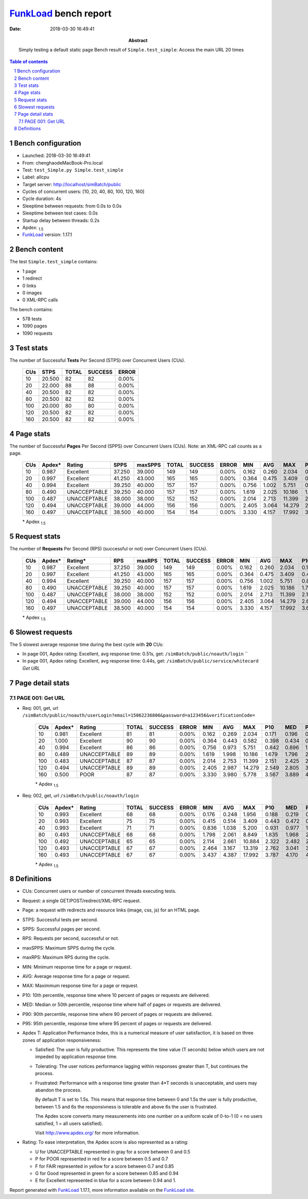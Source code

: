 ======================
FunkLoad_ bench report
======================


:date: 2018-03-30 16:49:41
:abstract: Simply testing a default static page
           Bench result of ``Simple.test_simple``: 
           Access the main URL 20 times

.. _FunkLoad: http://funkload.nuxeo.org/
.. sectnum::    :depth: 2
.. contents:: Table of contents
.. |APDEXT| replace:: \ :sub:`1.5`

Bench configuration
-------------------

* Launched: 2018-03-30 16:49:41
* From: chenghaodeMacBook-Pro.local
* Test: ``test_Simple.py Simple.test_simple``
* Label: allcpu
* Target server: http://localhost/simBatch/public
* Cycles of concurrent users: [10, 20, 40, 80, 100, 120, 160]
* Cycle duration: 4s
* Sleeptime between requests: from 0.0s to 0.0s
* Sleeptime between test cases: 0.0s
* Startup delay between threads: 0.2s
* Apdex: |APDEXT|
* FunkLoad_ version: 1.17.1


Bench content
-------------

The test ``Simple.test_simple`` contains: 

* 1 page
* 1 redirect
* 0 links
* 0 images
* 0 XML-RPC calls

The bench contains:

* 578 tests
* 1090 pages
* 1090 requests


Test stats
----------

The number of Successful **Tests** Per Second (STPS) over Concurrent Users (CUs).

 .. image:: tests.png

 ================== ================== ================== ================== ==================
                CUs               STPS              TOTAL            SUCCESS              ERROR
 ================== ================== ================== ================== ==================
                 10             20.500                 82                 82             0.00%
                 20             22.000                 88                 88             0.00%
                 40             20.500                 82                 82             0.00%
                 80             20.500                 82                 82             0.00%
                100             20.000                 80                 80             0.00%
                120             20.500                 82                 82             0.00%
                160             20.500                 82                 82             0.00%
 ================== ================== ================== ================== ==================



Page stats
----------

The number of Successful **Pages** Per Second (SPPS) over Concurrent Users (CUs).
Note: an XML-RPC call counts as a page.

 .. image:: pages_spps.png
 .. image:: pages.png

 ================== ================== ================== ================== ================== ================== ================== ================== ================== ================== ================== ================== ================== ================== ==================
                CUs             Apdex*             Rating               SPPS            maxSPPS              TOTAL            SUCCESS              ERROR                MIN                AVG                MAX                P10                MED                P90                P95
 ================== ================== ================== ================== ================== ================== ================== ================== ================== ================== ================== ================== ================== ================== ==================
                 10              0.987          Excellent             37.250             39.000                149                149             0.00%              0.162              0.260              2.034              0.178              0.209              0.262              0.293
                 20              0.997          Excellent             41.250             43.000                165                165             0.00%              0.364              0.475              3.409              0.406              0.452              0.521              0.539
                 40              0.994          Excellent             39.250             40.000                157                157             0.00%              0.756              1.002              5.751              0.857              0.943              1.069              1.112
                 80              0.490       UNACCEPTABLE             39.250             40.000                157                157             0.00%              1.619              2.025             10.186              1.701              1.885              2.084              2.122
                100              0.487       UNACCEPTABLE             38.000             38.000                152                152             0.00%              2.014              2.713             11.399              2.192              2.451              2.892              3.048
                120              0.494       UNACCEPTABLE             39.000             44.000                156                156             0.00%              2.405              3.064             14.279              2.607              2.904              3.275              3.452
                160              0.497       UNACCEPTABLE             38.500             40.000                154                154             0.00%              3.330              4.157             17.992              3.615              4.069              4.560              4.665
 ================== ================== ================== ================== ================== ================== ================== ================== ================== ================== ================== ================== ================== ================== ==================

 \* Apdex |APDEXT|

Request stats
-------------

The number of **Requests** Per Second (RPS) (successful or not) over Concurrent Users (CUs).

 .. image:: requests_rps.png
 .. image:: requests.png
 .. image:: time_rps.png

 ================== ================== ================== ================== ================== ================== ================== ================== ================== ================== ================== ================== ================== ================== ==================
                CUs             Apdex*            Rating*                RPS             maxRPS              TOTAL            SUCCESS              ERROR                MIN                AVG                MAX                P10                MED                P90                P95
 ================== ================== ================== ================== ================== ================== ================== ================== ================== ================== ================== ================== ================== ================== ==================
                 10              0.987          Excellent             37.250             39.000                149                149             0.00%              0.162              0.260              2.034              0.178              0.209              0.262              0.293
                 20              0.997          Excellent             41.250             43.000                165                165             0.00%              0.364              0.475              3.409              0.406              0.452              0.521              0.539
                 40              0.994          Excellent             39.250             40.000                157                157             0.00%              0.756              1.002              5.751              0.857              0.943              1.069              1.112
                 80              0.490       UNACCEPTABLE             39.250             40.000                157                157             0.00%              1.619              2.025             10.186              1.701              1.885              2.084              2.122
                100              0.487       UNACCEPTABLE             38.000             38.000                152                152             0.00%              2.014              2.713             11.399              2.192              2.451              2.892              3.048
                120              0.494       UNACCEPTABLE             39.000             44.000                156                156             0.00%              2.405              3.064             14.279              2.607              2.904              3.275              3.452
                160              0.497       UNACCEPTABLE             38.500             40.000                154                154             0.00%              3.330              4.157             17.992              3.615              4.069              4.560              4.665
 ================== ================== ================== ================== ================== ================== ================== ================== ================== ================== ================== ================== ================== ================== ==================

 \* Apdex |APDEXT|

Slowest requests
----------------

The 5 slowest average response time during the best cycle with **20** CUs:

* In page 001, Apdex rating: Excellent, avg response time: 0.51s, get: ``/simBatch/public/noauth/login``
  ``
* In page 001, Apdex rating: Excellent, avg response time: 0.44s, get: ``/simBatch/public/service/whitecard``
  `Get URL`

Page detail stats
-----------------


PAGE 001: Get URL
~~~~~~~~~~~~~~~~~

* Req: 001, get, url ``/simBatch/public/noauth/userLogin?email=15062236806&password=a123456&verificationCode=``

     .. image:: request_001.001.png

     ================== ================== ================== ================== ================== ================== ================== ================== ================== ================== ================== ================== ==================
                    CUs             Apdex*             Rating              TOTAL            SUCCESS              ERROR                MIN                AVG                MAX                P10                MED                P90                P95
     ================== ================== ================== ================== ================== ================== ================== ================== ================== ================== ================== ================== ==================
                     10              0.981          Excellent                 81                 81             0.00%              0.162              0.269              2.034              0.171              0.196              0.270              0.320
                     20              1.000          Excellent                 90                 90             0.00%              0.364              0.443              0.582              0.398              0.434              0.528              0.556
                     40              0.994          Excellent                 86                 86             0.00%              0.756              0.973              5.751              0.842              0.896              1.108              1.131
                     80              0.489       UNACCEPTABLE                 89                 89             0.00%              1.619              1.998             10.186              1.679              1.796              2.089              2.142
                    100              0.483       UNACCEPTABLE                 87                 87             0.00%              2.014              2.753             11.399              2.151              2.425              2.901              3.029
                    120              0.494       UNACCEPTABLE                 89                 89             0.00%              2.405              2.987             14.279              2.549              2.805              3.341              3.490
                    160              0.500               POOR                 87                 87             0.00%              3.330              3.980              5.778              3.567              3.889              4.549              4.625
     ================== ================== ================== ================== ================== ================== ================== ================== ================== ================== ================== ================== ==================

     \* Apdex |APDEXT|
* Req: 002, get, url ``/simBatch/public/noauth/login``

     .. image:: request_001.002.png

     ================== ================== ================== ================== ================== ================== ================== ================== ================== ================== ================== ================== ==================
                    CUs             Apdex*             Rating              TOTAL            SUCCESS              ERROR                MIN                AVG                MAX                P10                MED                P90                P95
     ================== ================== ================== ================== ================== ================== ================== ================== ================== ================== ================== ================== ==================
                     10              0.993          Excellent                 68                 68             0.00%              0.176              0.248              1.956              0.188              0.219              0.259              0.291
                     20              0.993          Excellent                 75                 75             0.00%              0.415              0.514              3.409              0.443              0.472              0.517              0.536
                     40              0.993          Excellent                 71                 71             0.00%              0.836              1.038              5.200              0.931              0.977              1.034              1.069
                     80              0.493       UNACCEPTABLE                 68                 68             0.00%              1.798              2.061              8.849              1.835              1.968              2.084              2.099
                    100              0.492       UNACCEPTABLE                 65                 65             0.00%              2.114              2.661             10.884              2.322              2.482              2.812              3.079
                    120              0.493       UNACCEPTABLE                 67                 67             0.00%              2.464              3.167             13.319              2.762              3.041              3.263              3.309
                    160              0.493       UNACCEPTABLE                 67                 67             0.00%              3.437              4.387             17.992              3.787              4.170              4.593              4.727
     ================== ================== ================== ================== ================== ================== ================== ================== ================== ================== ================== ================== ==================

     \* Apdex |APDEXT|

Definitions
-----------

* CUs: Concurrent users or number of concurrent threads executing tests.
* Request: a single GET/POST/redirect/XML-RPC request.
* Page: a request with redirects and resource links (image, css, js) for an HTML page.
* STPS: Successful tests per second.
* SPPS: Successful pages per second.
* RPS: Requests per second, successful or not.
* maxSPPS: Maximum SPPS during the cycle.
* maxRPS: Maximum RPS during the cycle.
* MIN: Minimum response time for a page or request.
* AVG: Average response time for a page or request.
* MAX: Maximmum response time for a page or request.
* P10: 10th percentile, response time where 10 percent of pages or requests are delivered.
* MED: Median or 50th percentile, response time where half of pages or requests are delivered.
* P90: 90th percentile, response time where 90 percent of pages or requests are delivered.
* P95: 95th percentile, response time where 95 percent of pages or requests are delivered.
* Apdex T: Application Performance Index,
  this is a numerical measure of user satisfaction, it is based
  on three zones of application responsiveness:

  - Satisfied: The user is fully productive. This represents the
    time value (T seconds) below which users are not impeded by
    application response time.

  - Tolerating: The user notices performance lagging within
    responses greater than T, but continues the process.

  - Frustrated: Performance with a response time greater than 4*T
    seconds is unacceptable, and users may abandon the process.

    By default T is set to 1.5s. This means that response time between 0
    and 1.5s the user is fully productive, between 1.5 and 6s the
    responsivness is tolerable and above 6s the user is frustrated.

    The Apdex score converts many measurements into one number on a
    uniform scale of 0-to-1 (0 = no users satisfied, 1 = all users
    satisfied).

    Visit http://www.apdex.org/ for more information.
* Rating: To ease interpretation, the Apdex score is also represented
  as a rating:

  - U for UNACCEPTABLE represented in gray for a score between 0 and 0.5

  - P for POOR represented in red for a score between 0.5 and 0.7

  - F for FAIR represented in yellow for a score between 0.7 and 0.85

  - G for Good represented in green for a score between 0.85 and 0.94

  - E for Excellent represented in blue for a score between 0.94 and 1.


Report generated with FunkLoad_ 1.17.1, more information available on the `FunkLoad site <http://funkload.nuxeo.org/#benching>`_.